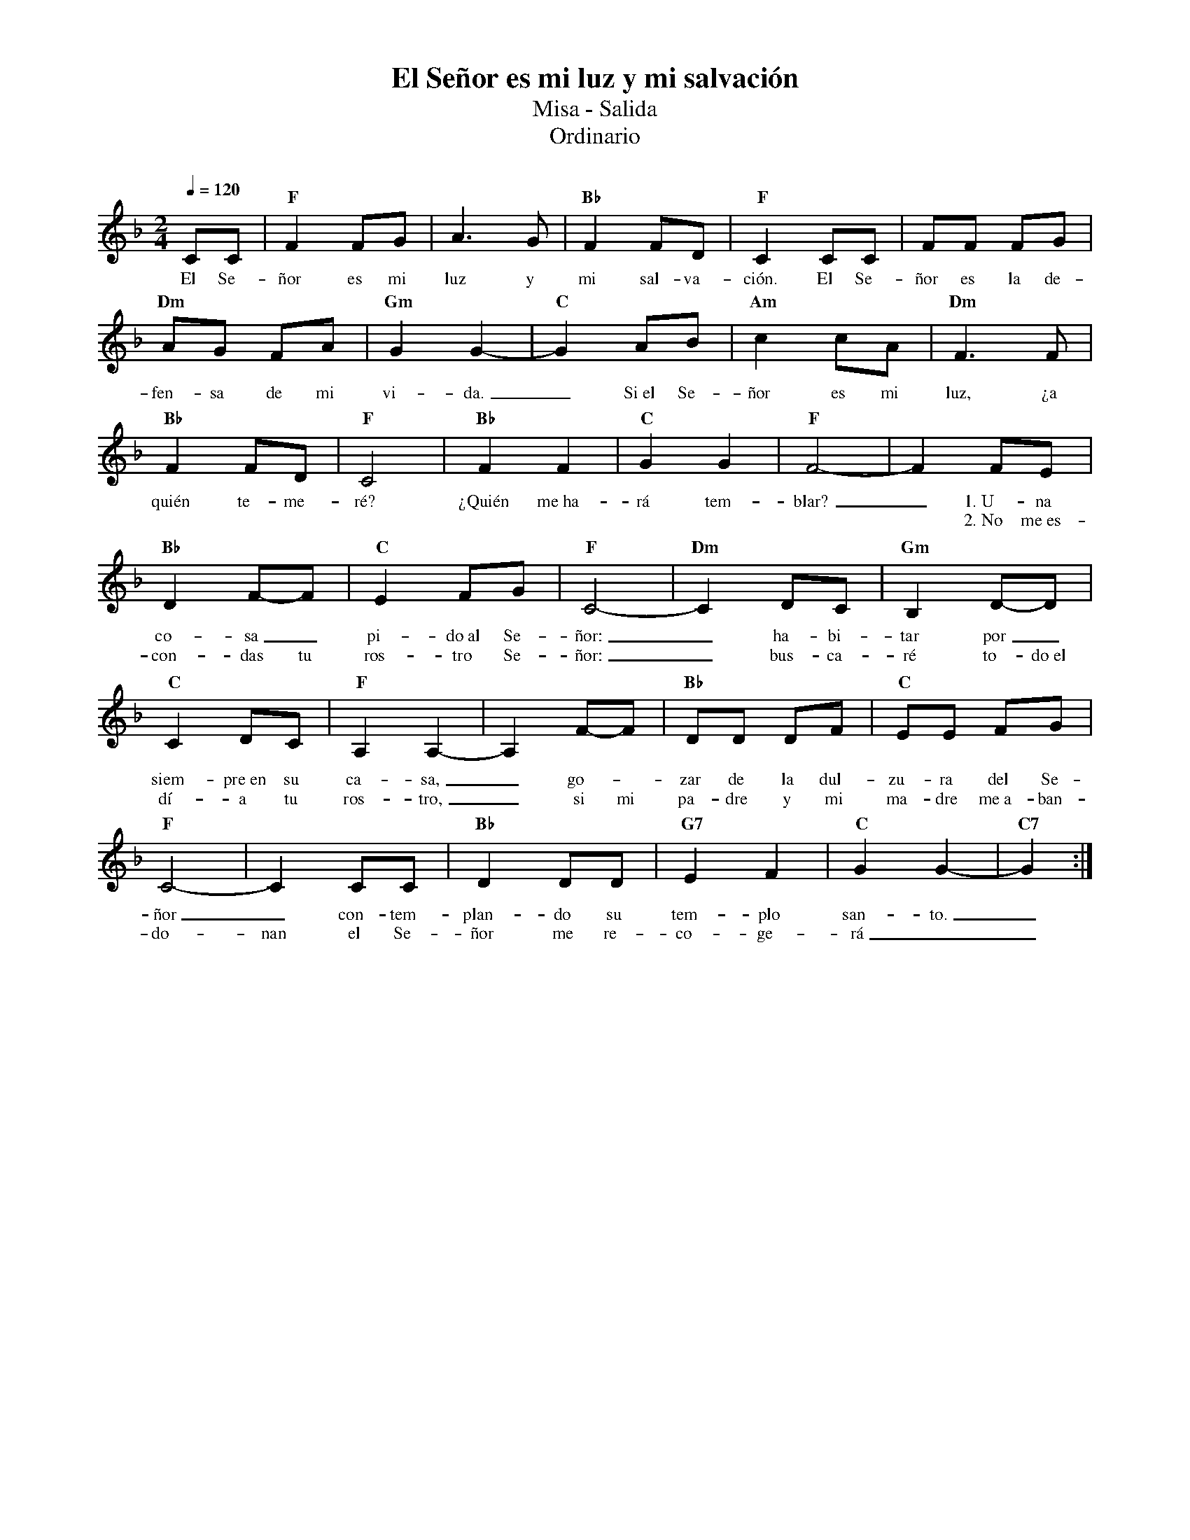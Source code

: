 %abc-2.2
%%MIDI program 74
%%topspace 0
%%composerspace 0
%%titlefont RomanBold 20
%%vocalfont Roman 12
%%composerfont RomanItalic 12
%%gchordfont RomanBold 12
%%tempofont RomanBold 12
%leftmargin 0.8cm
%rightmargin 0.8cm

X:1 
T:El Señor es mi luz y mi salvación
T:Misa - Salida
T:Ordinario
C:
M:2/4
L:1/8
Q:1/4=120
K:F
%
    CC | "F"F2 FG | A3 G | "Bb"F2 FD | "F"C2 CC | FF FG |
w: El Se-ñor es mi luz y mi sal-va-ción. El Se-ñor es la de-
    "Dm"AG FA | "Gm"G2 G2- | "C"G2 AB | "Am"c2 cA | "Dm"F3 F |
w: fen-sa de mi vi-da._ Si~el Se-ñor es mi luz, ¿a
    "Bb"F2 FD | "F"C4 | "Bb"F2 F2 | "C"G2 G2 | "F"F4- | F2 FE |
w: quién te-me-ré? ¿Quién me~ha-rá tem-blar?_ 1.~U-na
w: **********2.~No me~es-
    "Bb"D2 F-F | "C"E2 FG | "F"C4- | "Dm"C2 DC | "Gm"B,2 D-D |
w: co-sa_ pi-do~al Se-ñor:_ ha-bi-tar por_
w: con-das tu ros-tro Se-ñor:_ bus-ca-ré to-do~el
    "C"C2 DC | "F"A,2 A,2- | A,2 F-F | "Bb"DD DF | "C"EE FG |
w: siem-pre~en su ca-sa,_ go--zar de la dul-zu-ra del Se-
w: dí-a tu ros-tro,_ si mi pa-dre y mi ma-dre me~a-ban-
    "F"C4- | C2 CC | "Bb"D2 DD | "G7"E2 F2 | "C"G2 G2- | "C7"G2 :|
w: ñor_ con-tem-plan-do su tem-plo san-to._
w: do-nan el Se-ñor me re-co-ge-rá__